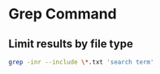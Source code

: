 * Grep Command
  :PROPERTIES:
  :CUSTOM_ID: grep-command
  :END:

** Limit results by file type

#+BEGIN_SRC sh
  grep -inr --include \*.txt 'search term'
#+END_SRC
